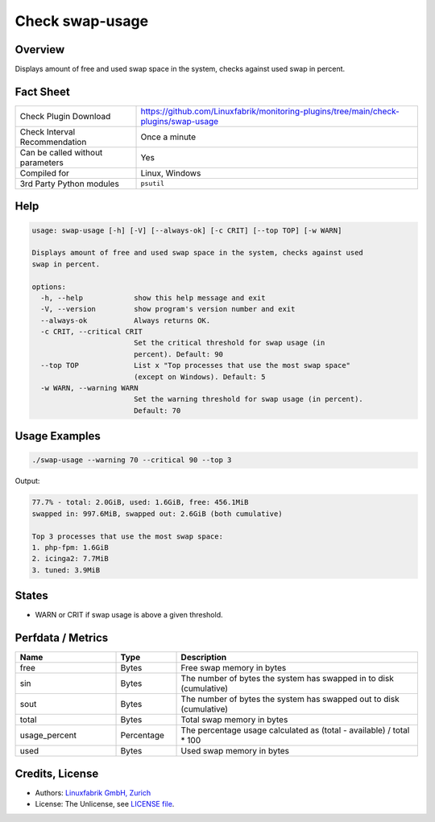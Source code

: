 Check swap-usage
================

Overview
--------

Displays amount of free and used swap space in the system, checks against used swap in percent.


Fact Sheet
----------

.. csv-table::
    :widths: 30, 70
    
    "Check Plugin Download",                "https://github.com/Linuxfabrik/monitoring-plugins/tree/main/check-plugins/swap-usage"
    "Check Interval Recommendation",        "Once a minute"
    "Can be called without parameters",     "Yes"
    "Compiled for",                         "Linux, Windows"
    "3rd Party Python modules",             "``psutil``"


Help
----

.. code-block:: text

    usage: swap-usage [-h] [-V] [--always-ok] [-c CRIT] [--top TOP] [-w WARN]

    Displays amount of free and used swap space in the system, checks against used
    swap in percent.

    options:
      -h, --help            show this help message and exit
      -V, --version         show program's version number and exit
      --always-ok           Always returns OK.
      -c CRIT, --critical CRIT
                            Set the critical threshold for swap usage (in
                            percent). Default: 90
      --top TOP             List x "Top processes that use the most swap space"
                            (except on Windows). Default: 5
      -w WARN, --warning WARN
                            Set the warning threshold for swap usage (in percent).
                            Default: 70


Usage Examples
--------------

.. code-block:: bash

    ./swap-usage --warning 70 --critical 90 --top 3

Output:

.. code-block:: text

    77.7% - total: 2.0GiB, used: 1.6GiB, free: 456.1MiB
    swapped in: 997.6MiB, swapped out: 2.6GiB (both cumulative)

    Top 3 processes that use the most swap space:
    1. php-fpm: 1.6GiB
    2. icinga2: 7.7MiB
    3. tuned: 3.9MiB


States
------

* WARN or CRIT if swap usage is above a given threshold.


Perfdata / Metrics
------------------

.. csv-table::
    :widths: 25, 15, 60
    :header-rows: 1

    Name,                                       Type,               Description                                           
    free,                                       Bytes,              Free swap memory in bytes
    sin,                                        Bytes,              The number of bytes the system has swapped in to disk (cumulative)
    sout,                                       Bytes,              The number of bytes the system has swapped out to disk (cumulative)
    total,                                      Bytes,              Total swap memory in bytes
    usage_percent,                              Percentage,         The percentage usage calculated as (total - available) / total \* 100
    used,                                       Bytes,              Used swap memory in bytes


Credits, License
----------------

* Authors: `Linuxfabrik GmbH, Zurich <https://www.linuxfabrik.ch>`_
* License: The Unlicense, see `LICENSE file <https://unlicense.org/>`_.
